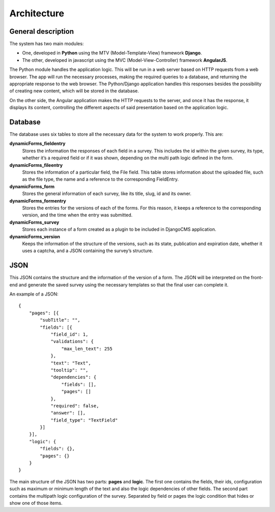 Architecture
============

General description
-------------------

The system has two main modules:

* One, developed in **Python** using the MTV (Model-Template-View) framework **Django**.
* The other, developed in javascript using the MVC (Model-View-Controller) framework **AngularJS**.

The Python module handles the application logic. This will be run in a web server based on HTTP requests from a web browser. The app will run the necessary processes, making the required queries to a database, and returning the appropriate response to the web browser.
The Python/Django application handles this responses besides the possibility of creating new content, which will be stored in the database.

On the other side, the Angular application makes the HTTP requests to the server, and once it has the response, it displays its content, controlling the different aspects of said presentation based on the application logic.


Database
--------

The database uses six tables to store all the necessary data for the system to work properly. This are:

**dynamicForms_fieldentry**
  Stores the information the responses of each field in a survey. This includes the id within the given survey, its type, whether it’s a required field or if it was shown, depending on the multi path logic defined in the form.

**dynamicForms_fileentry**
  Stores the information of a particular field, the File field. This table stores information about the uploaded file, such as the file type, the name and a reference to the corresponding FieldEntry.

**dynamicForms_form**
  Stores the general information of each survey, like its title, slug, id and its owner.

**dynamicForms_formentry**
  Stores the entries for the versions of each of the forms. For this reason, it keeps a reference to the corresponding version, and the time when the entry was submitted.

**dynamicForms_survey**
  Stores each instance of a form created as a plugin to be included in DjangoCMS application.

**dynamicForms_version**
  Keeps the information of the structure of the versions, such as its state, publication and expiration date, whether it uses a captcha, and a JSON containing the survey’s structure.

JSON
----

This JSON contains the structure and the information of the version of a form. The JSON  will be interpreted on the front-end and generate the saved survey using the necessary templates so that the final user can complete it.

An example of a JSON::

	{
	    "pages": [{
	        "subTitle": "",
	        "fields": [{
	            "field_id": 1,
	            "validations": {
	                "max_len_text": 255
	            },
	            "text": "Text",
	            "tooltip": "",
	            "dependencies": {
	                "fields": [],
	                "pages": []
	            },
	            "required": false,
	            "answer": [],
	            "field_type": "TextField"
	        }]
	    }],
	    "logic": {
	        "fields": {},
	        "pages": {}
	    }
	}

The main structure of the JSON has two parts: **pages** and **logic**. The first one contains the fields, their ids, configuration such as maximum or minimum length of the text and also the logic dependencies of other fields. The second part contains the multipath logic configuration of the survey. Separated by field or pages the logic condition that hides or show one of those items.

